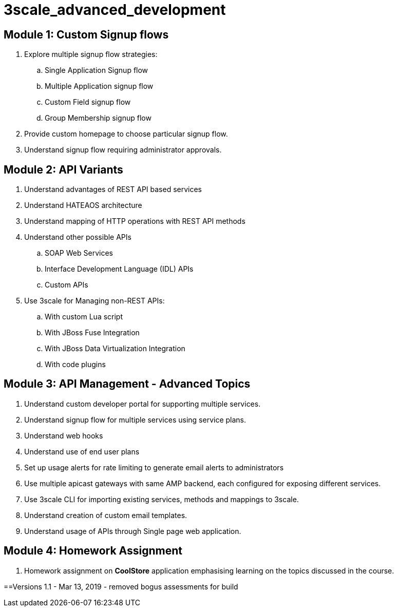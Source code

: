 = 3scale_advanced_development

== Module 1: Custom Signup flows

. Explore multiple signup flow strategies:
.. Single Application Signup flow
.. Multiple Application signup flow
.. Custom Field signup flow
.. Group Membership signup flow
. Provide custom homepage to choose particular signup flow.
. Understand signup flow requiring administrator approvals.

== Module 2: API Variants

. Understand advantages of REST API based services
. Understand HATEAOS architecture
. Understand mapping of HTTP operations with REST API methods
. Understand other possible APIs
.. SOAP Web Services
.. Interface Development Language (IDL) APIs
..  Custom APIs 
. Use 3scale for Managing non-REST APIs:
.. With custom Lua script
.. With JBoss Fuse Integration
.. With JBoss Data Virtualization Integration
.. With code plugins

== Module 3: API Management - Advanced Topics

. Understand custom developer portal for supporting multiple services.
. Understand signup flow for multiple services using service plans.
. Understand web hooks
. Understand use of end user plans
. Set up usage alerts for rate limiting to generate email alerts to administrators
. Use multiple apicast gateways with same AMP backend, each configured for exposing different services.
. Use 3scale CLI for importing existing services, methods and mappings to 3scale.
. Understand creation of custom email templates.
. Understand usage of APIs through Single page web application.

== Module 4: Homework Assignment

. Homework assignment on *CoolStore* application emphasising learning on the topics discussed in the course.




==Versions
1.1 - Mar 13, 2019 - removed bogus assessments for build
